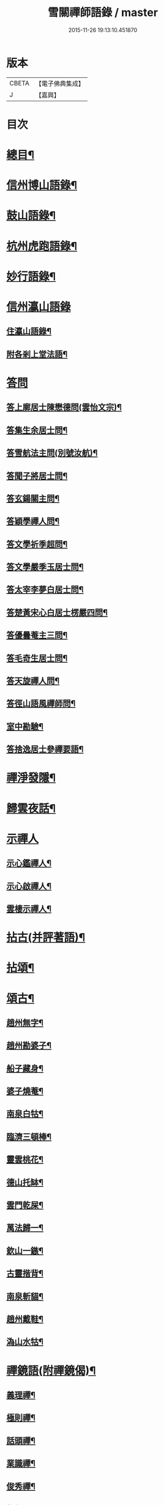 #+TITLE: 雪關禪師語錄 / master
#+DATE: 2015-11-26 19:13:10.451870
* 版本
 |     CBETA|【電子佛典集成】|
 |         J|【嘉興】    |

* 目次
* [[file:KR6q0418_001.txt::001-0441a2][總目¶]]
* [[file:KR6q0418_001.txt::0441c6][信州博山語錄¶]]
* [[file:KR6q0418_002.txt::002-0448b6][鼓山語錄¶]]
* [[file:KR6q0418_002.txt::0451c22][杭州虎跑語錄¶]]
* [[file:KR6q0418_003.txt::003-0456c6][妙行語錄¶]]
* [[file:KR6q0418_003.txt::0459b25][信州瀛山語錄]]
** [[file:KR6q0418_003.txt::0459b26][住瀛山語錄¶]]
** [[file:KR6q0418_003.txt::0460c16][附各剎上堂法語¶]]
* [[file:KR6q0418_004.txt::004-0463a4][答問]]
** [[file:KR6q0418_004.txt::004-0463a5][答上廓居士陳懋德問(雲怡文宗)¶]]
** [[file:KR6q0418_004.txt::0463c12][答集生余居士問¶]]
** [[file:KR6q0418_004.txt::0464b11][答雪航法主問(別號汝航)¶]]
** [[file:KR6q0418_004.txt::0464b22][答聞子將居士問¶]]
** [[file:KR6q0418_004.txt::0465a7][答玄鍚關主問¶]]
** [[file:KR6q0418_004.txt::0465a14][答穎學禪人問¶]]
** [[file:KR6q0418_004.txt::0465a26][答文學祈季超問¶]]
** [[file:KR6q0418_004.txt::0465b2][答文學嚴季玉居士問¶]]
** [[file:KR6q0418_004.txt::0465b9][答太宰李夢白居士問¶]]
** [[file:KR6q0418_004.txt::0465b16][答楚黃宋心白居士楞嚴四問¶]]
** [[file:KR6q0418_004.txt::0466c6][答優曇菴主三問¶]]
** [[file:KR6q0418_004.txt::0466c12][答毛奇生居士問¶]]
** [[file:KR6q0418_004.txt::0466c17][答天旋禪人問¶]]
** [[file:KR6q0418_004.txt::0466c27][答徑山語風禪師問¶]]
** [[file:KR6q0418_004.txt::0467a30][室中勘驗¶]]
** [[file:KR6q0418_004.txt::0467b23][答捨逸居士參禪要語¶]]
* [[file:KR6q0418_004.txt::0468a8][禪淨發隱¶]]
* [[file:KR6q0418_004.txt::0469a19][歸雲夜話¶]]
* [[file:KR6q0418_004.txt::0470a28][示禪人]]
** [[file:KR6q0418_004.txt::0470a29][示心鑑禪人¶]]
** [[file:KR6q0418_004.txt::0470b13][示心啟禪人¶]]
** [[file:KR6q0418_004.txt::0470b20][雲棲示禪人¶]]
* [[file:KR6q0418_005.txt::005-0470c6][拈古(并評著語)¶]]
* [[file:KR6q0418_006.txt::006-0479a6][拈頌¶]]
* [[file:KR6q0418_006.txt::0486b26][頌古¶]]
** [[file:KR6q0418_006.txt::0486b27][趙州無字¶]]
** [[file:KR6q0418_006.txt::0486b30][趙州勘婆子¶]]
** [[file:KR6q0418_006.txt::0486c3][船子藏身¶]]
** [[file:KR6q0418_006.txt::0486c6][婆子燒菴¶]]
** [[file:KR6q0418_006.txt::0486c9][南泉白牯¶]]
** [[file:KR6q0418_006.txt::0486c12][臨濟三頓棒¶]]
** [[file:KR6q0418_006.txt::0486c15][靈雲桃花¶]]
** [[file:KR6q0418_006.txt::0486c18][德山托缽¶]]
** [[file:KR6q0418_006.txt::0486c21][雲門乾屎¶]]
** [[file:KR6q0418_006.txt::0486c24][萬法歸一¶]]
** [[file:KR6q0418_006.txt::0486c27][欽山一鏃¶]]
** [[file:KR6q0418_006.txt::0486c30][古靈揩背¶]]
** [[file:KR6q0418_006.txt::0487a3][南泉斬貓¶]]
** [[file:KR6q0418_006.txt::0487a6][趙州戴鞋¶]]
** [[file:KR6q0418_006.txt::0487a9][溈山水牯¶]]
* [[file:KR6q0418_007.txt::007-0487b5][禪鏡語(附禪鏡偈)¶]]
** [[file:KR6q0418_007.txt::007-0487b6][義理禪¶]]
** [[file:KR6q0418_007.txt::007-0487b30][極則禪¶]]
** [[file:KR6q0418_007.txt::0487c29][話頭禪¶]]
** [[file:KR6q0418_007.txt::0488a23][業識禪¶]]
** [[file:KR6q0418_007.txt::0488b19][俊秀禪¶]]
** [[file:KR6q0418_007.txt::0488c10][椎魯禪¶]]
** [[file:KR6q0418_007.txt::0488c20][文物禪¶]]
** [[file:KR6q0418_007.txt::0489a4][道者禪¶]]
** [[file:KR6q0418_007.txt::0489a16][三教禪¶]]
** [[file:KR6q0418_007.txt::0489a27][效顰禪¶]]
** [[file:KR6q0418_007.txt::0489b14][空洞禪¶]]
** [[file:KR6q0418_007.txt::0489c3][俊快禪¶]]
** [[file:KR6q0418_007.txt::0490a2][擔版禪¶]]
** [[file:KR6q0418_007.txt::0490a14][猶豫禪¶]]
** [[file:KR6q0418_007.txt::0490a30][黏帶禪¶]]
** [[file:KR6q0418_007.txt::0490b17][光影禪¶]]
** [[file:KR6q0418_007.txt::0490b30][機境禪¶]]
** [[file:KR6q0418_007.txt::0490c11][印板禪¶]]
** [[file:KR6q0418_007.txt::0490c25][狂子禪¶]]
** [[file:KR6q0418_007.txt::0491a17][山蠻禪¶]]
** [[file:KR6q0418_007.txt::0491a27][嫩鶵禪¶]]
** [[file:KR6q0418_007.txt::0491b8][油觜禪¶]]
** [[file:KR6q0418_007.txt::0491c9][儱侗禪¶]]
** [[file:KR6q0418_007.txt::0491c25][拍盲禪¶]]
** [[file:KR6q0418_007.txt::0492a11][駁雜禪¶]]
** [[file:KR6q0418_007.txt::0492a21][熟路禪¶]]
** [[file:KR6q0418_007.txt::0492b13][活跳禪¶]]
** [[file:KR6q0418_007.txt::0492b25][死心禪¶]]
** [[file:KR6q0418_007.txt::0492c4][糊口禪¶]]
** [[file:KR6q0418_007.txt::0492c18][氣勢禪¶]]
** [[file:KR6q0418_007.txt::0492c29][邪人禪¶]]
** [[file:KR6q0418_007.txt::0493a22][魔業禪¶]]
** [[file:KR6q0418_007.txt::0493b21][三昧禪¶]]
** [[file:KR6q0418_007.txt::0493b29][禪鏡偈¶]]
* [[file:KR6q0418_008.txt::008-0495a5][文¶]]
** [[file:KR6q0418_008.txt::008-0495a6][示修念佛三昧文¶]]
** [[file:KR6q0418_008.txt::008-0495a18][雲棲掃塔文¶]]
** [[file:KR6q0418_008.txt::0495b11][祭博山先師文(二則)¶]]
* [[file:KR6q0418_008.txt::0495c7][賦¶]]
** [[file:KR6q0418_008.txt::0495c8][雪關賦(博山)¶]]
* [[file:KR6q0418_008.txt::0496a18][記¶]]
** [[file:KR6q0418_008.txt::0496a19][尋源記¶]]
** [[file:KR6q0418_008.txt::0496b19][貫花閣記¶]]
* [[file:KR6q0418_008.txt::0496c18][序¶]]
** [[file:KR6q0418_008.txt::0496c19][雪社緣起序¶]]
** [[file:KR6q0418_008.txt::0497a25][感應篇序¶]]
** [[file:KR6q0418_008.txt::0497b7][禪鏡偈語序¶]]
** [[file:KR6q0418_008.txt::0497b19][重興天慧堂序¶]]
** [[file:KR6q0418_008.txt::0497c2][紹覺法師行序¶]]
* [[file:KR6q0418_008.txt::0497c22][題¶]]
** [[file:KR6q0418_008.txt::0497c23][題聞汝東居士揭缽圖¶]]
** [[file:KR6q0418_008.txt::0497c29][題張夢宅居士畫牛圖¶]]
** [[file:KR6q0418_008.txt::0498a3][代笠菴為儆凡禪人題¶]]
** [[file:KR6q0418_008.txt::0498a9][題董玄宰宗伯畫卷後¶]]
** [[file:KR6q0418_008.txt::0498a14][題笠雲講主卷¶]]
** [[file:KR6q0418_008.txt::0498a19][題萬壽放生池後¶]]
** [[file:KR6q0418_008.txt::0498a29][題泰壽承居士卷¶]]
** [[file:KR6q0418_008.txt::0498b8][題贈方子凡居士卷¶]]
** [[file:KR6q0418_008.txt::0498b16][題鄒孟陽居士卷¶]]
* [[file:KR6q0418_008.txt::0498b30][跋¶]]
** [[file:KR6q0418_008.txt::0498b30][王弱生文宗手書華嚴經跋]]
** [[file:KR6q0418_008.txt::0498c6][光明臺緣起跋¶]]
** [[file:KR6q0418_008.txt::0498c18][分燈集跋¶]]
** [[file:KR6q0418_008.txt::0498c29][寶梁亭跋¶]]
** [[file:KR6q0418_008.txt::0499a9][彥威沈居士手書金剛經跋¶]]
* [[file:KR6q0418_008.txt::0499a16][疏¶]]
** [[file:KR6q0418_008.txt::0499a17][徑山重建十僧閣疏¶]]
** [[file:KR6q0418_008.txt::0499b12][西高峰藏經閣疏¶]]
** [[file:KR6q0418_008.txt::0499b28][化鐘疏¶]]
** [[file:KR6q0418_008.txt::0499c3][重建真歇了禪師塔院疏¶]]
** [[file:KR6q0418_008.txt::0499c20][淮安普門社蓋佛殿緣疏¶]]
** [[file:KR6q0418_008.txt::0499c30][接待寺修造佛殿募齊糧疏]]
** [[file:KR6q0418_008.txt::0500a8][化禪帳疏¶]]
* [[file:KR6q0418_008.txt::0500a12][說¶]]
** [[file:KR6q0418_008.txt::0500a13][平常說¶]]
** [[file:KR6q0418_008.txt::0500b15][憨郎說¶]]
** [[file:KR6q0418_008.txt::0500c4][放生說¶]]
** [[file:KR6q0418_008.txt::0500c18][止謗說¶]]
** [[file:KR6q0418_008.txt::0500c27][芭蕉廬說¶]]
** [[file:KR6q0418_008.txt::0501a11][攫金說¶]]
** [[file:KR6q0418_008.txt::0501b2][法海津梁說送體邃上人住集雲峰蘭若¶]]
** [[file:KR6q0418_008.txt::0501b23][轉物菴為費無學居士說¶]]
** [[file:KR6q0418_008.txt::0501c3][曹原水說¶]]
** [[file:KR6q0418_008.txt::0501c10][為澹衷居士說¶]]
* [[file:KR6q0418_009.txt::009-0502a5][啟¶]]
** [[file:KR6q0418_009.txt::009-0502a6][復閩中眾縉紳居士¶]]
** [[file:KR6q0418_009.txt::009-0502a17][與張二水相國¶]]
** [[file:KR6q0418_009.txt::009-0502a26][與林季翀宗伯¶]]
** [[file:KR6q0418_009.txt::0502b6][答武林眾鄉紳居士(附請啟)¶]]
** [[file:KR6q0418_009.txt::0502c10][答虎跑慧公¶]]
** [[file:KR6q0418_009.txt::0502c27][復妙行眾檀護¶]]
** [[file:KR6q0418_009.txt::0503a6][復吳江眾居士¶]]
* [[file:KR6q0418_009.txt::0503a17][尺牘(瀛山)¶]]
** [[file:KR6q0418_009.txt::0503a18][答吳觀我太史¶]]
** [[file:KR6q0418_009.txt::0503b24][復余集生冏卿¶]]
** [[file:KR6q0418_009.txt::0503c7][答方士雄居士¶]]
** [[file:KR6q0418_009.txt::0503c21][答蔣一個文學¶]]
** [[file:KR6q0418_009.txt::0504a8][與詹禹明居士¶]]
** [[file:KR6q0418_009.txt::0504a14][與毛鑑仲文學¶]]
** [[file:KR6q0418_009.txt::0504a21][答座元知非正公¶]]
** [[file:KR6q0418_009.txt::0504a27][答石浪關主¶]]
** [[file:KR6q0418_009.txt::0504b11][與夏伯功太學¶]]
** [[file:KR6q0418_009.txt::0504b18][與何惺谷居士¶]]
** [[file:KR6q0418_009.txt::0504c10][省鄭六具居士¶]]
** [[file:KR6q0418_009.txt::0504c18][與鄭赤求文學¶]]
** [[file:KR6q0418_009.txt::0504c28][答楊捨逸居士¶]]
** [[file:KR6q0418_009.txt::0505a5][與封翁吳居士¶]]
** [[file:KR6q0418_009.txt::0505a13][與陳雲怡文宗¶]]
** [[file:KR6q0418_009.txt::0505b6][答朱明府¶]]
** [[file:KR6q0418_009.txt::0505c26][與解初上座¶]]
** [[file:KR6q0418_009.txt::0506a3][與鄭方水太史¶]]
** [[file:KR6q0418_009.txt::0506a12][與俞東倩司馬¶]]
** [[file:KR6q0418_009.txt::0506a21][與余毓蟾刺史¶]]
** [[file:KR6q0418_009.txt::0506a30][與李龍石太守¶]]
** [[file:KR6q0418_009.txt::0506b7][與袁滄孺刺史¶]]
** [[file:KR6q0418_009.txt::0506b20][與彭質先國博¶]]
** [[file:KR6q0418_009.txt::0506c24][與袁公寮太學¶]]
** [[file:KR6q0418_009.txt::0507a3][答周貫庵居士¶]]
** [[file:KR6q0418_009.txt::0507b23][復鄭汝交使君¶]]
** [[file:KR6q0418_009.txt::0507c5][復鄭天柱居士¶]]
** [[file:KR6q0418_009.txt::0507c12][與林狷庵明府¶]]
** [[file:KR6q0418_009.txt::0507c18][與徐大玉太史¶]]
** [[file:KR6q0418_009.txt::0508a3][與陳雲怡居士¶]]
** [[file:KR6q0418_009.txt::0508a9][答蔡宣遠明府¶]]
** [[file:KR6q0418_009.txt::0508a14][與天台邑侯彭赤霞¶]]
** [[file:KR6q0418_009.txt::0508a25][與仁和邑侯宋喜公¶]]
** [[file:KR6q0418_009.txt::0508b3][與聞子將孝廉¶]]
** [[file:KR6q0418_009.txt::0508b12][復吳心石鹺使¶]]
** [[file:KR6q0418_009.txt::0508b17][與徐獨往兵曹¶]]
** [[file:KR6q0418_009.txt::0508b27][復西水超座元¶]]
** [[file:KR6q0418_009.txt::0508c4][與薛緱山兵憲¶]]
* [[file:KR6q0418_010.txt::010-0509a5][尺牘¶]]
** [[file:KR6q0418_010.txt::010-0509a6][答杭州黃海岸司理(附來書)¶]]
** [[file:KR6q0418_010.txt::010-0509a20][答瓶匋聞大師(附來書)¶]]
** [[file:KR6q0418_010.txt::0509b8][答西溪古德法師(附來書)¶]]
** [[file:KR6q0418_010.txt::0509b20][復李西有太宰¶]]
** [[file:KR6q0418_010.txt::0509b26][復錢坤誠居士¶]]
** [[file:KR6q0418_010.txt::0509c8][復沈彥威中丞¶]]
** [[file:KR6q0418_010.txt::0509c13][與錢從卓憲副¶]]
** [[file:KR6q0418_010.txt::0509c18][與錢機山相國¶]]
** [[file:KR6q0418_010.txt::0509c26][與徐太玉太史¶]]
** [[file:KR6q0418_010.txt::0510a6][與岳衡山杭州郡牧¶]]
** [[file:KR6q0418_010.txt::0510a12][與許雲賓寧波郡牧¶]]
** [[file:KR6q0418_010.txt::0510a17][復董治聲文學¶]]
** [[file:KR6q0418_010.txt::0510a29][與方肅之太史¶]]
** [[file:KR6q0418_010.txt::0510b13][與譚梁生水部¶]]
** [[file:KR6q0418_010.txt::0510b21][與劉胤平太史¶]]
** [[file:KR6q0418_010.txt::0510b30][復錢機山相國]]
** [[file:KR6q0418_010.txt::0510c7][答詹中五文學¶]]
** [[file:KR6q0418_010.txt::0510c13][與唐祈遠孝廉¶]]
** [[file:KR6q0418_010.txt::0510c21][與黃海岸居士¶]]
** [[file:KR6q0418_010.txt::0511a7][與錢元沖大理¶]]
** [[file:KR6q0418_010.txt::0511a14][與錢瑞星太史¶]]
** [[file:KR6q0418_010.txt::0511b9][與葉慶繩侍御¶]]
** [[file:KR6q0418_010.txt::0511b30][與余集生居士]]
** [[file:KR6q0418_010.txt::0511c9][復鄭潛菴兵憲¶]]
** [[file:KR6q0418_010.txt::0511c24][與董寅谷兵憲¶]]
** [[file:KR6q0418_010.txt::0512a2][復董爾基文學¶]]
** [[file:KR6q0418_010.txt::0512a9][復徐興公山人¶]]
** [[file:KR6q0418_010.txt::0512a20][與曹能始大參¶]]
** [[file:KR6q0418_010.txt::0512b9][復蘭谿邑侯吳公良¶]]
** [[file:KR6q0418_010.txt::0512b23][與吳接侯孝廉¶]]
** [[file:KR6q0418_010.txt::0512b30][與龐序皇太守¶]]
** [[file:KR6q0418_010.txt::0512c11][與蕭合初居士¶]]
** [[file:KR6q0418_010.txt::0512c16][與張二水相國¶]]
** [[file:KR6q0418_010.txt::0512c22][與林季翀太史¶]]
** [[file:KR6q0418_010.txt::0513a3][與沈君庸文學¶]]
** [[file:KR6q0418_010.txt::0513a9][答徐大玉太史¶]]
** [[file:KR6q0418_010.txt::0513a23][與沈英多文學¶]]
** [[file:KR6q0418_010.txt::0513a30][與鞠巖長居士¶]]
** [[file:KR6q0418_010.txt::0513b13][復樊紫蓋兵憲¶]]
** [[file:KR6q0418_010.txt::0513b21][與王大涵孝廉¶]]
** [[file:KR6q0418_010.txt::0513b28][與岳衡山居士¶]]
** [[file:KR6q0418_010.txt::0513c5][復嚴琢菴憲副¶]]
** [[file:KR6q0418_010.txt::0513c18][與葛屺瞻太常¶]]
** [[file:KR6q0418_010.txt::0513c23][復馬僧摩文學¶]]
** [[file:KR6q0418_010.txt::0514a6][與汪本和戎幕¶]]
** [[file:KR6q0418_010.txt::0514a27][與陳旻昭居士¶]]
** [[file:KR6q0418_010.txt::0514b10][與荊扶宇給諫¶]]
** [[file:KR6q0418_010.txt::0514b19][與蔡子穀居士¶]]
** [[file:KR6q0418_010.txt::0514b24][與錢機山相國¶]]
* [[file:KR6q0418_011.txt::011-0515a5][偈¶]]
** [[file:KR6q0418_011.txt::011-0515a6][示周匡聖文學¶]]
** [[file:KR6q0418_011.txt::011-0515a9][與胡調仲居士¶]]
** [[file:KR6q0418_011.txt::011-0515a12][金豈凡岳牧索和鵝湖師翁一衲遮身(博山)¶]]
** [[file:KR6q0418_011.txt::011-0515a25][答汪協聖居士¶]]
** [[file:KR6q0418_011.txt::0515b2][與楊小虎居士¶]]
** [[file:KR6q0418_011.txt::0515b6][答周安期文學¶]]
** [[file:KR6q0418_011.txt::0515b10][金豈凡岳牧至山中承偈因答¶]]
** [[file:KR6q0418_011.txt::0515b12][示法忍禪人¶]]
** [[file:KR6q0418_011.txt::0515b14][山居雜偈¶]]
** [[file:KR6q0418_011.txt::0515c7][和相國張二水白毫菴韻¶]]
** [[file:KR6q0418_011.txt::0517a16][寄余集生居士時謫嶺南¶]]
** [[file:KR6q0418_011.txt::0517a29][謝相國方水惠磁甌¶]]
** [[file:KR6q0418_011.txt::0517b4][山居雜詠¶]]
** [[file:KR6q0418_011.txt::0517c23][拜壽昌老和尚七十榮壽(博山)¶]]
** [[file:KR6q0418_011.txt::0518a4][謝峰頂和尚惠餅¶]]
** [[file:KR6q0418_011.txt::0518a7][呈方丈和尚¶]]
** [[file:KR6q0418_011.txt::0518a10][開關偈¶]]
** [[file:KR6q0418_011.txt::0518a13][送座元知非兄入堂結制¶]]
** [[file:KR6q0418_011.txt::0518a16][送悅眾玄鏡兄¶]]
** [[file:KR6q0418_011.txt::0518a19][壽陳景陽居士六十¶]]
** [[file:KR6q0418_011.txt::0518a22][示觀一上人¶]]
** [[file:KR6q0418_011.txt::0518a25][寄千頃無擇菴主¶]]
** [[file:KR6q0418_011.txt::0518a28][贈徑山菴主¶]]
** [[file:KR6q0418_011.txt::0518a30][贈覺空上人]]
** [[file:KR6q0418_011.txt::0518b4][送雪航洞然二禪友入關¶]]
** [[file:KR6q0418_011.txt::0518b7][示鄭姇尹居士¶]]
** [[file:KR6q0418_011.txt::0518b10][示鄭立生居士¶]]
** [[file:KR6q0418_011.txt::0518b13][示劉出子居士¶]]
** [[file:KR6q0418_011.txt::0518b16][題鄭是則居士書金剛經¶]]
** [[file:KR6q0418_011.txt::0518b19][贈余得之居士¶]]
** [[file:KR6q0418_011.txt::0518b22][贈余皋卿居士¶]]
** [[file:KR6q0418_011.txt::0518b25][雪中¶]]
** [[file:KR6q0418_011.txt::0518c2][示羅峰侍者祝髮¶]]
** [[file:KR6q0418_011.txt::0518c5][示無知禪人¶]]
** [[file:KR6q0418_011.txt::0518c8][為義公法師¶]]
** [[file:KR6q0418_011.txt::0518c11][寄宋化卿居士¶]]
** [[file:KR6q0418_011.txt::0518c14][與在茲禪人¶]]
** [[file:KR6q0418_011.txt::0518c17][與華亭錢機山相國(虎跑)¶]]
** [[file:KR6q0418_011.txt::0518c20][與馮際明水部¶]]
** [[file:KR6q0418_011.txt::0518c23][與錢瑞星太史¶]]
** [[file:KR6q0418_011.txt::0518c26][與洪清遠中丞¶]]
** [[file:KR6q0418_011.txt::0518c29][與錢從卓憲副¶]]
** [[file:KR6q0418_011.txt::0519a2][與聞子將居士¶]]
** [[file:KR6q0418_011.txt::0519a5][與嚴印持居士¶]]
** [[file:KR6q0418_011.txt::0519a8][與周朗垣中翰¶]]
** [[file:KR6q0418_011.txt::0519a11][與翁水因大參¶]]
** [[file:KR6q0418_011.txt::0519a14][與李仲休鹺伯¶]]
** [[file:KR6q0418_011.txt::0519a17][與顧霖調居士¶]]
** [[file:KR6q0418_011.txt::0519a20][與姚有僕孝廉¶]]
** [[file:KR6q0418_011.txt::0519a23][與朱夏朔孝廉¶]]
** [[file:KR6q0418_011.txt::0519a26][與錢淇水州牧¶]]
** [[file:KR6q0418_011.txt::0519a29][與吳心石使君¶]]
** [[file:KR6q0418_011.txt::0519b2][與沈澤民居士¶]]
** [[file:KR6q0418_011.txt::0519b5][與鄒孝直居士¶]]
** [[file:KR6q0418_011.txt::0519b8][與俞企延居士¶]]
** [[file:KR6q0418_011.txt::0519b11][與嚴子岸居士¶]]
** [[file:KR6q0418_011.txt::0519b14][與陸文垓居士¶]]
** [[file:KR6q0418_011.txt::0519b17][與洪載之孝廉¶]]
** [[file:KR6q0418_011.txt::0519b20][與洪原明居士¶]]
** [[file:KR6q0418_011.txt::0519b23][與許瑤房節推¶]]
** [[file:KR6q0418_011.txt::0519b26][與柴雲倩孝廉¶]]
** [[file:KR6q0418_011.txt::0519b29][與錢公積孝廉¶]]
** [[file:KR6q0418_011.txt::0519c2][與黃海岸居士¶]]
** [[file:KR6q0418_011.txt::0519c5][與沈彥威中丞¶]]
** [[file:KR6q0418_011.txt::0519c8][與沈則平居士(吳江人)¶]]
** [[file:KR6q0418_011.txt::0519c11][與周元湛文學¶]]
** [[file:KR6q0418_011.txt::0519c14][與錢仙巢比部¶]]
** [[file:KR6q0418_011.txt::0519c17][與佘周生參戎¶]]
** [[file:KR6q0418_011.txt::0519c20][與李煙客孝廉¶]]
** [[file:KR6q0418_011.txt::0519c23][與亦非石頭侍者(別字渠菴)¶]]
** [[file:KR6q0418_011.txt::0519c26][與余未也居士¶]]
** [[file:KR6q0418_011.txt::0519c29][與康藍田居士¶]]
** [[file:KR6q0418_011.txt::0520a2][與蓮居新伊法師¶]]
** [[file:KR6q0418_011.txt::0520a5][與徐太玉太史¶]]
** [[file:KR6q0418_011.txt::0520a8][與徐獨往兵曹¶]]
** [[file:KR6q0418_011.txt::0520a11][與沈何山大司寇¶]]
** [[file:KR6q0418_011.txt::0520a14][與淨慈寺住持¶]]
** [[file:KR6q0418_011.txt::0520a17][與王大含孝廉¶]]
** [[file:KR6q0418_011.txt::0520a20][與蔡密汝光祿¶]]
** [[file:KR6q0418_011.txt::0520a23][與張二無文宗(妙行)¶]]
** [[file:KR6q0418_011.txt::0520a26][與董爾基文學¶]]
** [[file:KR6q0418_011.txt::0520a29][與珂雪禪友¶]]
** [[file:KR6q0418_011.txt::0520b2][寄劉胤平太史¶]]
** [[file:KR6q0418_011.txt::0520b5][慧禪人掩骼求偈¶]]
** [[file:KR6q0418_011.txt::0520b8][似鄒仲錫居士¶]]
** [[file:KR6q0418_011.txt::0520b11][送我空監院回秣陵¶]]
** [[file:KR6q0418_011.txt::0520b14][與密印禪友¶]]
** [[file:KR6q0418_011.txt::0520b17][答董玄宰大宗伯¶]]
** [[file:KR6q0418_011.txt::0520b20][答蘭谿令吳雪崖¶]]
** [[file:KR6q0418_011.txt::0520b23][與馬半邡中丞¶]]
** [[file:KR6q0418_011.txt::0520b26][與洪鳴南文學¶]]
** [[file:KR6q0418_011.txt::0520b29][訊張莂公孝廉¶]]
** [[file:KR6q0418_011.txt::0520c2][山居¶]]
* [[file:KR6q0418_012.txt::012-0521a5][偈頌¶]]
** [[file:KR6q0418_012.txt::012-0521a6][僧代雪岐禪人求示¶]]
** [[file:KR6q0418_012.txt::012-0521a10][與吉操禪人¶]]
** [[file:KR6q0418_012.txt::012-0521a15][玄寅禪者乞警語¶]]
** [[file:KR6q0418_012.txt::012-0521a21][如意頌贈余集生居士¶]]
** [[file:KR6q0418_012.txt::012-0521a25][示非文禪者¶]]
** [[file:KR6q0418_012.txt::012-0521a30][示燦宏禪人]]
** [[file:KR6q0418_012.txt::0521b7][囑雲岫侍者¶]]
** [[file:KR6q0418_012.txt::0521b12][瀛山示禪人¶]]
** [[file:KR6q0418_012.txt::0521b22][萬安一近士持金剛經有年乞數語明示¶]]
** [[file:KR6q0418_012.txt::0521b30][示耳圓禪人¶]]
** [[file:KR6q0418_012.txt::0521c6][囑穎學座元¶]]
** [[file:KR6q0418_012.txt::0521c17][囑在犙靜主(時在杭州橫山光明寺)¶]]
** [[file:KR6q0418_012.txt::0521c25][頌南泉不是心不是佛公案贈馬半邡中丞¶]]
** [[file:KR6q0418_012.txt::0521c29][師至雲棲掃塔時黃海岸余集生洎武林眾檀護居士請上堂師辭以偈¶]]
** [[file:KR6q0418_012.txt::0522a11][冰輪禪人乞警語¶]]
** [[file:KR6q0418_012.txt::0522a19][參禪四警為元方禪人¶]]
** [[file:KR6q0418_012.txt::0522b2][示履徵上座¶]]
** [[file:KR6q0418_012.txt::0522b7][示玄蓋禪人¶]]
** [[file:KR6q0418_012.txt::0522b11][示古眉禪人參死了燒了¶]]
** [[file:KR6q0418_012.txt::0522b15][與李季寅琴師¶]]
** [[file:KR6q0418_012.txt::0522b18][無言禪友出手卷求師圓相師揮筆一點復書以偈¶]]
* [[file:KR6q0418_012.txt::0522b21][贊]]
** [[file:KR6q0418_012.txt::0522b22][像贊¶]]
** [[file:KR6q0418_012.txt::0522b23][旃檀像贊為孝廉聞子將居士題¶]]
** [[file:KR6q0418_012.txt::0522b29][彌勒大士贊]]
** [[file:KR6q0418_012.txt::0522c5][觀音大士贊(二首)¶]]
** [[file:KR6q0418_012.txt::0522c11][羅漢贊四首為密印禪友題¶]]
** [[file:KR6q0418_012.txt::0522c20][羅漢贊¶]]
** [[file:KR6q0418_012.txt::0522c24][達磨大士贊¶]]
** [[file:KR6q0418_012.txt::0522c29][真了歇禪師像贊¶]]
** [[file:KR6q0418_012.txt::0523a4][性天老和尚贊¶]]
** [[file:KR6q0418_012.txt::0523a8][雲棲師翁贊¶]]
** [[file:KR6q0418_012.txt::0523a13][紫柏大師贊¶]]
** [[file:KR6q0418_012.txt::0523a18][鵝湖養菴心師翁贊¶]]
** [[file:KR6q0418_012.txt::0523a22][磬山天隱禪師小影贊¶]]
** [[file:KR6q0418_012.txt::0523a25][聞師翁贊¶]]
** [[file:KR6q0418_012.txt::0523a30][博山老和尚贊¶]]
** [[file:KR6q0418_012.txt::0523b12][德宗法師像贊¶]]
** [[file:KR6q0418_012.txt::0523b15][靈源法師贊¶]]
** [[file:KR6q0418_012.txt::0523b19][玄箸法師小影贊¶]]
** [[file:KR6q0418_012.txt::0523b23][白拂師贊¶]]
** [[file:KR6q0418_012.txt::0523b27][懷愚禪師贊¶]]
** [[file:KR6q0418_012.txt::0523c2][碧天老宿贊¶]]
** [[file:KR6q0418_012.txt::0523c7][忍生上人小像贊¶]]
** [[file:KR6q0418_012.txt::0523c9][自贊¶]]
** [[file:KR6q0418_012.txt::0523c15][岳牧金豈凡居士小影索贊¶]]
** [[file:KR6q0418_012.txt::0523c20][孫冶堂小影贊¶]]
** [[file:KR6q0418_012.txt::0523c24][題以文上人¶]]
** [[file:KR6q0418_012.txt::0523c27][題印潭上人小像¶]]
** [[file:KR6q0418_012.txt::0523c30][題玄鎧禪人小影¶]]
** [[file:KR6q0418_012.txt::0524a3][題曇初禪人小影¶]]
** [[file:KR6q0418_012.txt::0524a6][題松雪禪友小影¶]]
** [[file:KR6q0418_012.txt::0524a9][題嗣南上座小影¶]]
* [[file:KR6q0418_012.txt::0524a14][詩¶]]
** [[file:KR6q0418_012.txt::0524a15][送吉水陳青逵文學歸閱藏¶]]
** [[file:KR6q0418_012.txt::0524a24][寄董鄖陽八際使君¶]]
** [[file:KR6q0418_012.txt::0524b4][讀寒山詩作¶]]
** [[file:KR6q0418_012.txt::0524b14][贈禪者居山¶]]
** [[file:KR6q0418_012.txt::0524b20][為聖慈師作¶]]
** [[file:KR6q0418_012.txt::0524b29][送孝廉聞子將居士¶]]
** [[file:KR6q0418_012.txt::0524c9][坐玄錫恩公山房有贈¶]]
** [[file:KR6q0418_012.txt::0524c17][送體邃願公¶]]
** [[file:KR6q0418_012.txt::0524c25][寄古輝藏主¶]]
** [[file:KR6q0418_012.txt::0525a2][復和張相國二水居士¶]]
** [[file:KR6q0418_012.txt::0525a12][上樊山主¶]]
** [[file:KR6q0418_012.txt::0525a17][上憨大師¶]]
** [[file:KR6q0418_012.txt::0525a20][答所上人¶]]
** [[file:KR6q0418_012.txt::0525a23][送吳山人道甫歸華亭¶]]
** [[file:KR6q0418_012.txt::0525a26][三華宗侯訪子出家至博山賦贈¶]]
** [[file:KR6q0418_012.txt::0525a29][贈孟別駕高是¶]]
** [[file:KR6q0418_012.txt::0525b2][寄丁哲初司寇¶]]
** [[file:KR6q0418_012.txt::0525b5][贈若師¶]]
** [[file:KR6q0418_012.txt::0525b8][次韻林狷菴明府¶]]
** [[file:KR6q0418_012.txt::0525b11][寄黃季常郡伯¶]]
** [[file:KR6q0418_012.txt::0525b14][寄曹大參能始¶]]
** [[file:KR6q0418_012.txt::0525b17][遊雪峰憩瀛山堂¶]]
** [[file:KR6q0418_012.txt::0525b20][宿范家菴¶]]
** [[file:KR6q0418_012.txt::0525b23][遊龍門過石雨禪師賦贈¶]]
** [[file:KR6q0418_012.txt::0525b26][黃司理招同語風老宿湖船小集時聞子將方子凡兩孝廉亦在坐¶]]
** [[file:KR6q0418_012.txt::0525b29][菊潭胡太史還朝過別¶]]
** [[file:KR6q0418_012.txt::0525c3][送嚴琢菴憲副惠潮¶]]
** [[file:KR6q0418_012.txt::0525c6][與陳侍御憨園¶]]
** [[file:KR6q0418_012.txt::0525c9][送張為龍孝廉¶]]
** [[file:KR6q0418_012.txt::0525c12][瓶窯舟中¶]]
** [[file:KR6q0418_012.txt::0525c15][與杭州郡丞姜山啟¶]]
** [[file:KR6q0418_012.txt::0525c18][贈靈隱法師¶]]
** [[file:KR6q0418_012.txt::0525c21][答竹山西堂¶]]
** [[file:KR6q0418_012.txt::0525c24][與張二水相國¶]]
** [[file:KR6q0418_012.txt::0525c27][賀詹月菴明府任甌寧¶]]
** [[file:KR6q0418_012.txt::0525c30][答州牧王主字¶]]
** [[file:KR6q0418_012.txt::0526a3][贈姑蘇無住師¶]]
** [[file:KR6q0418_012.txt::0526a6][禮七祖青原思禪師塔¶]]
** [[file:KR6q0418_012.txt::0526a10][喜謝青蓮司馬辭官歸養¶]]
** [[file:KR6q0418_012.txt::0526a14][寄蔣一個居士¶]]
** [[file:KR6q0418_012.txt::0526a18][贈葉鍾靈文學¶]]
** [[file:KR6q0418_012.txt::0526a22][春居¶]]
** [[file:KR6q0418_012.txt::0526a26][與楊無山明府¶]]
** [[file:KR6q0418_012.txt::0526a30][王邑侯同朱幼晉宗侯李鱗玉孝廉雪中過訪¶]]
** [[file:KR6q0418_012.txt::0526b4][鷹字二首¶]]
** [[file:KR6q0418_012.txt::0526b11][雪關詩四首¶]]
** [[file:KR6q0418_012.txt::0526b24][與侍御曾儆弦¶]]
** [[file:KR6q0418_012.txt::0526b28][與文學林懋禮¶]]
** [[file:KR6q0418_012.txt::0526c2][與徐興公居士¶]]
** [[file:KR6q0418_012.txt::0526c6][與陳鹿門山人¶]]
** [[file:KR6q0418_012.txt::0526c10][與陳叔度居士¶]]
** [[file:KR6q0418_012.txt::0526c14][與高景倩居士¶]]
** [[file:KR6q0418_012.txt::0526c18][與張雲庭居士¶]]
** [[file:KR6q0418_012.txt::0526c22][送老宿遊南海¶]]
* [[file:KR6q0418_013.txt::013-0527a5][詩¶]]
** [[file:KR6q0418_013.txt::013-0527a6][山行¶]]
** [[file:KR6q0418_013.txt::013-0527a10][懷李龍石使君¶]]
** [[file:KR6q0418_013.txt::013-0527a14][和大司馬林季翀韻¶]]
** [[file:KR6q0418_013.txt::013-0527a18][寄問卿余集生¶]]
** [[file:KR6q0418_013.txt::013-0527a22][贈慧山上人¶]]
** [[file:KR6q0418_013.txt::013-0527a26][寄陳旻昭文學¶]]
** [[file:KR6q0418_013.txt::013-0527a30][寄徐六石郡伯¶]]
** [[file:KR6q0418_013.txt::0527b4][送宗妙禪友遠遊¶]]
** [[file:KR6q0418_013.txt::0527b8][山居¶]]
** [[file:KR6q0418_013.txt::0527b12][寄文宗陳雲怡¶]]
** [[file:KR6q0418_013.txt::0527b16][答袁稚圭明經¶]]
** [[file:KR6q0418_013.txt::0527b20][贈張澹如郡伯¶]]
** [[file:KR6q0418_013.txt::0527b24][與李無垢居士¶]]
** [[file:KR6q0418_013.txt::0527b28][與錢沃心節推¶]]
** [[file:KR6q0418_013.txt::0527c2][雪中盧君常山人至¶]]
** [[file:KR6q0418_013.txt::0527c6][次韻酬鄭相國方水¶]]
** [[file:KR6q0418_013.txt::0527c10][自壽¶]]
** [[file:KR6q0418_013.txt::0527c14][寄徐太王太史¶]]
** [[file:KR6q0418_013.txt::0527c18][寄方肅之太史¶]]
** [[file:KR6q0418_013.txt::0527c22][秋雨掩室書事¶]]
** [[file:KR6q0418_013.txt::0527c26][壽鄒南皋先生¶]]
** [[file:KR6q0418_013.txt::0527c30][似總憲曹能始¶]]
** [[file:KR6q0418_013.txt::0528a4][貽黃季常郡伯¶]]
** [[file:KR6q0418_013.txt::0528a8][留別林得山民部¶]]
** [[file:KR6q0418_013.txt::0528a12][留別林文範太學¶]]
** [[file:KR6q0418_013.txt::0528a16][留別黃可程文學¶]]
** [[file:KR6q0418_013.txt::0528a20][春日偕余集生居士訪金臺法師¶]]
** [[file:KR6q0418_013.txt::0528a24][白法師¶]]
** [[file:KR6q0418_013.txt::0528a28][輓單傳上人¶]]
** [[file:KR6q0418_013.txt::0528b2][博山八景為鄭相國方水¶]]
*** [[file:KR6q0418_013.txt::0528b3][卓錫泉¶]]
*** [[file:KR6q0418_013.txt::0528b5][講經臺¶]]
*** [[file:KR6q0418_013.txt::0528b7][浴龍池¶]]
*** [[file:KR6q0418_013.txt::0528b9][棲鳳嶺¶]]
*** [[file:KR6q0418_013.txt::0528b11][靈源橋¶]]
*** [[file:KR6q0418_013.txt::0528b13][禪那窟¶]]
*** [[file:KR6q0418_013.txt::0528b15][玉罏峰¶]]
*** [[file:KR6q0418_013.txt::0528b17][金繩界¶]]
** [[file:KR6q0418_013.txt::0528b19][石倉園為曹能始大參賦¶]]
*** [[file:KR6q0418_013.txt::0528b20][梅花館¶]]
*** [[file:KR6q0418_013.txt::0528b22][淼軒¶]]
** [[file:KR6q0418_013.txt::0528b24][山居雜詠(十首)¶]]
** [[file:KR6q0418_013.txt::0528c5][寄冢宰李西有¶]]
** [[file:KR6q0418_013.txt::0528c8][與中丞梅長翁¶]]
** [[file:KR6q0418_013.txt::0528c11][寄俞公遠居士¶]]
** [[file:KR6q0418_013.txt::0528c14][答李飛侯文學¶]]
** [[file:KR6q0418_013.txt::0528c17][壽古德法師¶]]
** [[file:KR6q0418_013.txt::0528c20][與劉和鶴居士(二首)¶]]
** [[file:KR6q0418_013.txt::0528c25][與荊扶宇給諫¶]]
** [[file:KR6q0418_013.txt::0528c28][輓半偈師¶]]
** [[file:KR6q0418_013.txt::0528c30][詠三聖人圓]]
** [[file:KR6q0418_013.txt::0529a4][送鄭相國方水先生北上(有引)¶]]
** [[file:KR6q0418_013.txt::0529a15][梅花菴為李乾二孝廉賦(二首)¶]]
** [[file:KR6q0418_013.txt::0529a21][擁書樓為江邦玉居士賦¶]]
** [[file:KR6q0418_013.txt::0529a24][禮雪峰禪師塔¶]]
** [[file:KR6q0418_013.txt::0529a27][洗耳泉(頑石菴五詠)¶]]
** [[file:KR6q0418_013.txt::0529a30][聽經石¶]]
** [[file:KR6q0418_013.txt::0529b3][此君菴¶]]
** [[file:KR6q0418_013.txt::0529b6][醉墨蕉¶]]
** [[file:KR6q0418_013.txt::0529b9][烏道門¶]]
** [[file:KR6q0418_013.txt::0529b12][瀛山景¶]]
*** [[file:KR6q0418_013.txt::0529b13][最上峰¶]]
*** [[file:KR6q0418_013.txt::0529b16][一指峰¶]]
*** [[file:KR6q0418_013.txt::0529b19][紫雲峰¶]]
*** [[file:KR6q0418_013.txt::0529b22][撒手崖¶]]
*** [[file:KR6q0418_013.txt::0529b25][寶鼎山¶]]
*** [[file:KR6q0418_013.txt::0529b28][香象峰¶]]
*** [[file:KR6q0418_013.txt::0529b30][塔湧峰]]
*** [[file:KR6q0418_013.txt::0529c4][獻珠山¶]]
*** [[file:KR6q0418_013.txt::0529c7][五影池¶]]
*** [[file:KR6q0418_013.txt::0529c10][紫芝塢¶]]
*** [[file:KR6q0418_013.txt::0529c13][修竹塢¶]]
*** [[file:KR6q0418_013.txt::0529c16][如意泉¶]]
*** [[file:KR6q0418_013.txt::0529c19][東澗水¶]]
*** [[file:KR6q0418_013.txt::0529c22][西澗水¶]]
*** [[file:KR6q0418_013.txt::0529c25][歸雲堂¶]]
*** [[file:KR6q0418_013.txt::0529c27][虯髯岡]]
*** [[file:KR6q0418_013.txt::0530a4][虎爪坡¶]]
*** [[file:KR6q0418_013.txt::0530a7][破落軒¶]]
*** [[file:KR6q0418_013.txt::0530a10][二老亭¶]]
*** [[file:KR6q0418_013.txt::0530a13][金鐘山¶]]
** [[file:KR6q0418_013.txt::0530a16][秋日山居¶]]
** [[file:KR6q0418_013.txt::0530a19][仙門石¶]]
** [[file:KR6q0418_013.txt::0530a22][古梅灣¶]]
** [[file:KR6q0418_013.txt::0530a25][茶窩¶]]
** [[file:KR6q0418_013.txt::0530a28][竹圃¶]]
** [[file:KR6q0418_013.txt::0530b2][鼓山喝水巖¶]]
** [[file:KR6q0418_013.txt::0530b5][夏日偶過昭慶宿海眼觀上人房¶]]
** [[file:KR6q0418_013.txt::0530b8][秦心卿山人畫山水贈岳郡侯因索題¶]]
** [[file:KR6q0418_013.txt::0530b11][遊法相坐竹閣贈完凡上人¶]]
** [[file:KR6q0418_013.txt::0530b14][邵武北巖寺有豫章古木¶]]
* [[file:KR6q0418_013.txt::0530b20][歌¶]]
** [[file:KR6q0418_013.txt::0530b21][雪關歌(博山掩關時作)¶]]
** [[file:KR6q0418_013.txt::0530c8][破院歌¶]]
** [[file:KR6q0418_013.txt::0530c30][如意泉歌(有引)¶]]
* [[file:KR6q0418_013.txt::0531a18][雜著¶]]
** [[file:KR6q0418_013.txt::0531a19][壽匡與禪人¶]]
** [[file:KR6q0418_013.txt::0531b5][掃寰中大師塔¶]]
** [[file:KR6q0418_013.txt::0531b10][掃三空老師塔¶]]
** [[file:KR6q0418_013.txt::0531b14][為介山法師舉火¶]]
** [[file:KR6q0418_013.txt::0531b22][瀛山安眾偈¶]]
** [[file:KR6q0418_013.txt::0531b25][臨岐佛事¶]]
** [[file:KR6q0418_013.txt::0531c4][壽昌闃然師太封龕法語¶]]
* [[file:KR6q0418_013.txt::0532a2][行傳¶]]
* [[file:KR6q0418_013.txt::0532b12][塔銘¶]]
* 卷
** [[file:KR6q0418_001.txt][雪關禪師語錄 1]]
** [[file:KR6q0418_002.txt][雪關禪師語錄 2]]
** [[file:KR6q0418_003.txt][雪關禪師語錄 3]]
** [[file:KR6q0418_004.txt][雪關禪師語錄 4]]
** [[file:KR6q0418_005.txt][雪關禪師語錄 5]]
** [[file:KR6q0418_006.txt][雪關禪師語錄 6]]
** [[file:KR6q0418_007.txt][雪關禪師語錄 7]]
** [[file:KR6q0418_008.txt][雪關禪師語錄 8]]
** [[file:KR6q0418_009.txt][雪關禪師語錄 9]]
** [[file:KR6q0418_010.txt][雪關禪師語錄 10]]
** [[file:KR6q0418_011.txt][雪關禪師語錄 11]]
** [[file:KR6q0418_012.txt][雪關禪師語錄 12]]
** [[file:KR6q0418_013.txt][雪關禪師語錄 13]]
